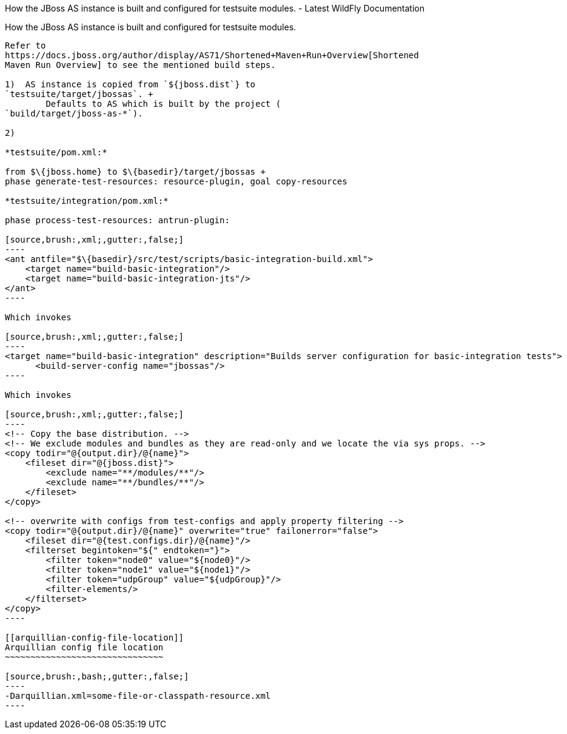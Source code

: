How the JBoss AS instance is built and configured for testsuite modules.
- Latest WildFly Documentation
=======================================================================================================

[[how-the-jboss-as-instance-is-built-and-configured-for-testsuite-modules.]]
How the JBoss AS instance is built and configured for testsuite modules.
------------------------------------------------------------------------

Refer to
https://docs.jboss.org/author/display/AS71/Shortened+Maven+Run+Overview[Shortened
Maven Run Overview] to see the mentioned build steps.

1)  AS instance is copied from `${jboss.dist`} to
`testsuite/target/jbossas`. +
        Defaults to AS which is built by the project (
`build/target/jboss-as-*`).

2)

*testsuite/pom.xml:*

from $\{jboss.home} to $\{basedir}/target/jbossas +
phase generate-test-resources: resource-plugin, goal copy-resources

*testsuite/integration/pom.xml:*

phase process-test-resources: antrun-plugin:

[source,brush:,xml;,gutter:,false;]
----
<ant antfile="$\{basedir}/src/test/scripts/basic-integration-build.xml">
    <target name="build-basic-integration"/>
    <target name="build-basic-integration-jts"/>
</ant>
----

Which invokes

[source,brush:,xml;,gutter:,false;]
----
<target name="build-basic-integration" description="Builds server configuration for basic-integration tests">
      <build-server-config name="jbossas"/>
----

Which invokes

[source,brush:,xml;,gutter:,false;]
----
<!-- Copy the base distribution. -->
<!-- We exclude modules and bundles as they are read-only and we locate the via sys props. -->
<copy todir="@{output.dir}/@{name}">
    <fileset dir="@{jboss.dist}">
        <exclude name="**/modules/**"/>
        <exclude name="**/bundles/**"/>
    </fileset>
</copy>

<!-- overwrite with configs from test-configs and apply property filtering -->
<copy todir="@{output.dir}/@{name}" overwrite="true" failonerror="false">
    <fileset dir="@{test.configs.dir}/@{name}"/>
    <filterset begintoken="${" endtoken="}">
        <filter token="node0" value="${node0}"/>
        <filter token="node1" value="${node1}"/>
        <filter token="udpGroup" value="${udpGroup}"/>
        <filter-elements/>
    </filterset>
</copy>
----

[[arquillian-config-file-location]]
Arquillian config file location
~~~~~~~~~~~~~~~~~~~~~~~~~~~~~~~

[source,brush:,bash;,gutter:,false;]
----
-Darquillian.xml=some-file-or-classpath-resource.xml
----
